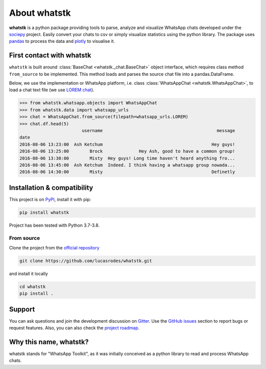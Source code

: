 About whatstk
=============

**whatstk**  is a python package providing tools to parse, analyze and visualize WhatsApp chats developed under the
`sociepy <https://github.com/sociepy>`_ project. Easily convert your chats to csv or simply visualize statistics
using the python library. The package uses `pandas <https://github.com/pandas-dev/pandas>`_ to
process the data and `plotly <https://github.com/plotly/plotly.py>`_ to visualise it.

First contact with whatstk
--------------------------
``whatstk`` is built around :class:`BaseChat <whatstk._chat.BaseChat>` object interface, which requires class method
``from_source`` to be implemented. This method loads and parses the source chat file into a pandas.DataFrame.

Below, we use the implementation or WhatsApp platform, i.e. class :class:`WhatsAppChat <whatstk.WhatsAppChat>`, to load a chat text file (we use `LOREM chat <http://raw.githubusercontent.com/lucasrodes/whatstk/
develop/chats/whatsapp/lorem.txt>`_).


.. code-block:: python

    >>> from whatstk.whatsapp.objects import WhatsAppChat
    >>> from whatstk.data import whatsapp_urls
    >>> chat = WhatsAppChat.from_source(filepath=whatsapp_urls.LOREM)
    >>> chat.df.head(5)
                            username                                            message
    date
    2016-08-06 13:23:00  Ash Ketchum                                          Hey guys!
    2016-08-06 13:25:00        Brock              Hey Ash, good to have a common group!
    2016-08-06 13:30:00        Misty  Hey guys! Long time haven't heard anything fro...
    2016-08-06 13:45:00  Ash Ketchum  Indeed. I think having a whatsapp group nowada...
    2016-08-06 14:30:00        Misty                                          Definetly


Installation & compatibility
----------------------------
This project is on `PyPI <https://pypi.org/project/whatstk/>`_, install it with pip:

.. code-block:: bash

    pip install whatstk

Project has been tested with Python 3.7-3.8.

From source
^^^^^^^^^^^
Clone the project from the `official repository <https://github.com/lucasrodes/whatstk/>`_

.. code-block:: bash

    git clone https://github.com/lucasrodes/whatstk.git


and install it locally 

.. code-block:: bash

    cd whatstk
    pip install .

Support
-------
You can ask questions and join the development discussion on `Gitter <https://gitter.im/sociepy/whatstk>`_. Use the
`GitHub issues <https://github.com/lucasrodes/whatstk/issues>`_ section to report bugs or request features. Also, you
can also check the `project roadmap <https://github.com/lucasrodes/whatstk/projects/3>`_.


Why this name, whatstk?
-----------------------
whatstk stands for "WhatsApp Toolkit", as it was initially conceived as a python library to read and process WhatsApp 
chats.